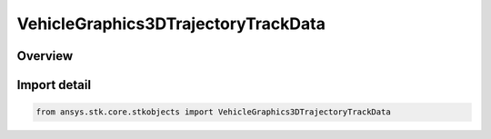 VehicleGraphics3DTrajectoryTrackData
====================================

.. py:class:: ansys.stk.core.stkobjects.VehicleGraphics3DTrajectoryTrackData

   Bases: :py:class:`~ansys.stk.core.stkobjects.IVehicleGraphics3DTrajectoryTrackData`

   3D leading/trailing track data for launch vehicles and missiles.

.. py:currentmodule:: VehicleGraphics3DTrajectoryTrackData

Overview
--------


Import detail
-------------

.. code-block:: python

    from ansys.stk.core.stkobjects import VehicleGraphics3DTrajectoryTrackData



